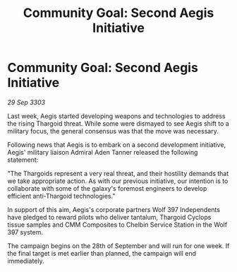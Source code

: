 :PROPERTIES:
:ID:       50d86aab-3368-4dbf-b05f-8a53859f7232
:END:
#+title: Community Goal: Second Aegis Initiative
#+filetags: :galnet:

* Community Goal: Second Aegis Initiative

/29 Sep 3303/

Last week, Aegis started developing weapons and technologies to address the rising Thargoid threat. While some were dismayed to see Aegis shift to a military focus, the general consensus was that the move was necessary. 

Following news that Aegis is to embark on a second development initiative, Aegis' military liaison Admiral Aden Tanner released the following statement: 

"The Thargoids represent a very real threat, and their hostility demands that we take appropriate action. As with our previous initiative, our intention is to collaborate with some of the galaxy's foremost engineers to develop efficient anti-Thargoid technologies." 

In support of this aim, Aegis's corporate partners Wolf 397 Independents have pledged to reward pilots who deliver tantalum, Thargoid Cyclops tissue samples and CMM Composites to Chelbin Service Station in the Wolf 397 system. 

The campaign begins on the 28th of September and will run for one week. If the final target is met earlier than planned, the campaign will end immediately.
